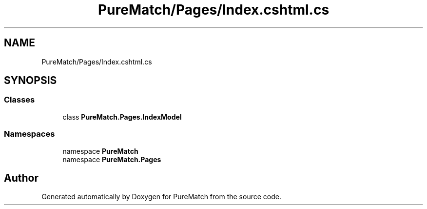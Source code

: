 .TH "PureMatch/Pages/Index.cshtml.cs" 3 "PureMatch" \" -*- nroff -*-
.ad l
.nh
.SH NAME
PureMatch/Pages/Index.cshtml.cs
.SH SYNOPSIS
.br
.PP
.SS "Classes"

.in +1c
.ti -1c
.RI "class \fBPureMatch\&.Pages\&.IndexModel\fP"
.br
.in -1c
.SS "Namespaces"

.in +1c
.ti -1c
.RI "namespace \fBPureMatch\fP"
.br
.ti -1c
.RI "namespace \fBPureMatch\&.Pages\fP"
.br
.in -1c
.SH "Author"
.PP 
Generated automatically by Doxygen for PureMatch from the source code\&.
